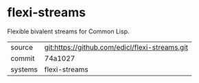 * flexi-streams

Flexible bivalent streams for Common Lisp.

|---------+------------------------------------------------|
| source  | git:https://github.com/edicl/flexi-streams.git |
| commit  | 74a1027                                        |
| systems | flexi-streams                                  |
|---------+------------------------------------------------|
